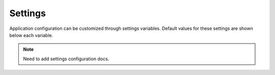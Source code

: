 .. _settings:

Settings
========

Application configuration can be customized through settings variables. Default values for these settings are shown below each variable.

.. note::
   Need to add settings configuration docs.










